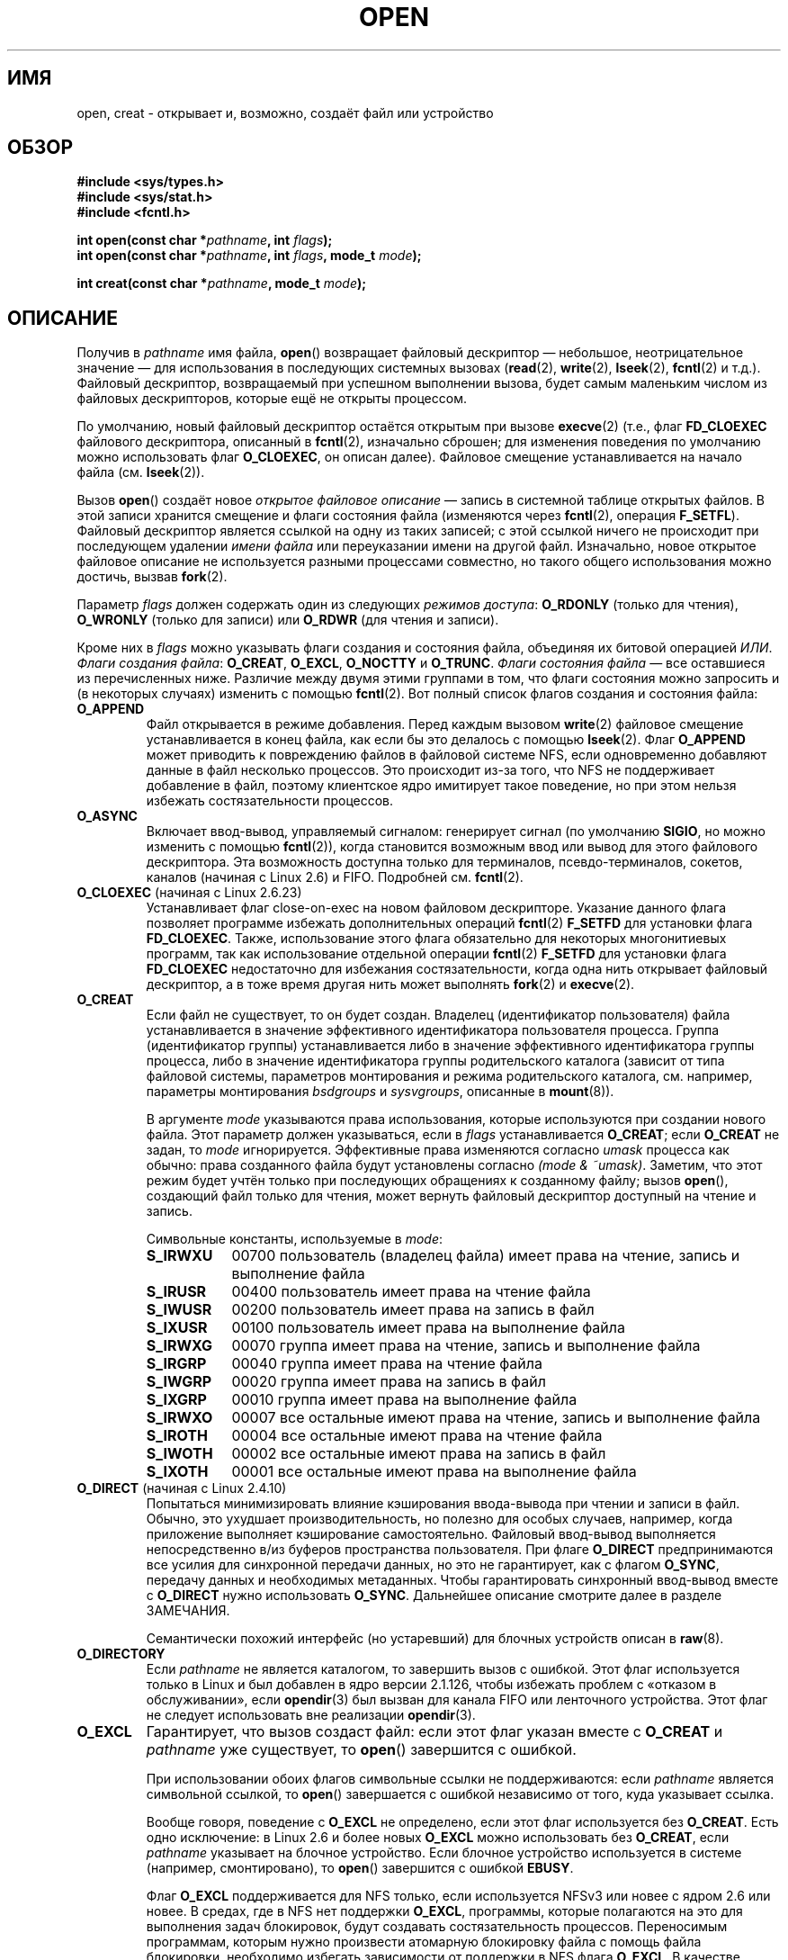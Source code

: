 .\" Hey Emacs! This file is -*- nroff -*- source.
.\"
.\" This manpage is Copyright (C) 1992 Drew Eckhardt;
.\"                               1993 Michael Haardt, Ian Jackson.
.\"                               2008 Greg Banks
.\"
.\" Permission is granted to make and distribute verbatim copies of this
.\" manual provided the copyright notice and this permission notice are
.\" preserved on all copies.
.\"
.\" Permission is granted to copy and distribute modified versions of this
.\" manual under the conditions for verbatim copying, provided that the
.\" entire resulting derived work is distributed under the terms of a
.\" permission notice identical to this one.
.\"
.\" Since the Linux kernel and libraries are constantly changing, this
.\" manual page may be incorrect or out-of-date.  The author(s) assume no
.\" responsibility for errors or omissions, or for damages resulting from
.\" the use of the information contained herein.  The author(s) may not
.\" have taken the same level of care in the production of this manual,
.\" which is licensed free of charge, as they might when working
.\" professionally.
.\"
.\" Formatted or processed versions of this manual, if unaccompanied by
.\" the source, must acknowledge the copyright and authors of this work.
.\"
.\" Modified 1993-07-21 by Rik Faith <faith@cs.unc.edu>
.\" Modified 1994-08-21 by Michael Haardt
.\" Modified 1996-04-13 by Andries Brouwer <aeb@cwi.nl>
.\" Modified 1996-05-13 by Thomas Koenig
.\" Modified 1996-12-20 by Michael Haardt
.\" Modified 1999-02-19 by Andries Brouwer <aeb@cwi.nl>
.\" Modified 1998-11-28 by Joseph S. Myers <jsm28@hermes.cam.ac.uk>
.\" Modified 1999-06-03 by Michael Haardt
.\" Modified 2002-05-07 by Michael Kerrisk <mtk.manpages@gmail.com>
.\" Modified 2004-06-23 by Michael Kerrisk <mtk.manpages@gmail.com>
.\" 2004-12-08, mtk, reordered flags list alphabetically
.\" 2004-12-08, Martin Pool <mbp@sourcefrog.net> (& mtk), added O_NOATIME
.\" 2007-09-18, mtk, Added description of O_CLOEXEC + other minor edits
.\" 2008-01-03, mtk, with input from Trond Myklebust
.\"     <trond.myklebust@fys.uio.no> and Timo Sirainen <tss@iki.fi>
.\"     Rewrite description of O_EXCL.
.\" 2008-01-11, Greg Banks <gnb@melbourne.sgi.com>: add more detail
.\"     on O_DIRECT.
.\" 2008-02-26, Michael Haardt: Reorganized text for O_CREAT and mode
.\"
.\" FIXME . Apr 08: The next POSIX revision has O_EXEC, O_SEARCH, and
.\" O_TTYINIT.  Eventually these may need to be documented.  --mtk
.\" FIXME Linux 2.6.33 has O_DSYNC, and a hidden __O_SYNC.
.\" FIXME: Linux 2.6.39 added O_PATH
.\"
.\"*******************************************************************
.\"
.\" This file was generated with po4a. Translate the source file.
.\"
.\"*******************************************************************
.TH OPEN 2 2012\-05\-01 Linux "Руководство программиста Linux"
.SH ИМЯ
open, creat \- открывает и, возможно, создаёт файл или устройство
.SH ОБЗОР
.nf
\fB#include <sys/types.h>\fP
\fB#include <sys/stat.h>\fP
\fB#include <fcntl.h>\fP
.sp
\fBint open(const char *\fP\fIpathname\fP\fB, int \fP\fIflags\fP\fB);\fP
\fBint open(const char *\fP\fIpathname\fP\fB, int \fP\fIflags\fP\fB, mode_t \fP\fImode\fP\fB);\fP

\fBint creat(const char *\fP\fIpathname\fP\fB, mode_t \fP\fImode\fP\fB);\fP
.fi
.SH ОПИСАНИЕ
Получив в \fIpathname\fP имя файла, \fBopen\fP() возвращает файловый дескриптор
\(em небольшое, неотрицательное значение \(em для использования в
последующих системных вызовах (\fBread\fP(2), \fBwrite\fP(2), \fBlseek\fP(2),
\fBfcntl\fP(2) и т.д.). Файловый дескриптор, возвращаемый при успешном
выполнении вызова, будет самым маленьким числом из файловых дескрипторов,
которые ещё не открыты процессом.
.PP
По умолчанию, новый файловый дескриптор остаётся открытым при вызове
\fBexecve\fP(2) (т.е., флаг \fBFD_CLOEXEC\fP файлового дескриптора, описанный в
\fBfcntl\fP(2), изначально сброшен; для изменения поведения по умолчанию можно
использовать флаг \fBO_CLOEXEC\fP, он описан далее). Файловое смещение
устанавливается на начало файла (см. \fBlseek\fP(2)).
.PP
Вызов \fBopen\fP() создаёт новое \fIоткрытое файловое описание\fP \(em запись в
системной таблице открытых файлов. В этой записи хранится смещение и флаги
состояния файла (изменяются через \fBfcntl\fP(2), операция
\fBF_SETFL\fP). Файловый дескриптор является ссылкой на одну из таких записей;
с этой ссылкой ничего не происходит при последующем удалении \fIимени файла\fP
или переуказании имени на другой файл. Изначально, новое открытое файловое
описание не используется разными процессами совместно, но такого общего
использования можно достичь, вызвав \fBfork\fP(2).
.PP
Параметр \fIflags\fP должен содержать один из следующих \fIрежимов доступа\fP:
\fBO_RDONLY\fP (только для чтения), \fBO_WRONLY\fP (только для записи) или
\fBO_RDWR\fP (для чтения и записи).

.\" FIXME . Actually is it true that the "file status flags" are all of the
.\" remaining flags listed below?  SUSv4 divides the flags into:
.\" * Access mode
.\" * File creation
.\" * File status
.\" * Other (O_CLOEXEC, O_DIRECTORY, O_NOFOLLOW)
.\" though it's not clear what the difference between "other" and
.\" "File creation" flags is.  (I've raised an Aardvark to see if this
.\" can be clarified in SUSv4; 10 Oct 2008.)
Кроме них в \fIflags\fP можно указывать флаги создания и состояния файла,
объединяя их битовой операцией \fIИЛИ\fP. \fIФлаги создания файла\fP: \fBO_CREAT\fP,
\fBO_EXCL\fP, \fBO_NOCTTY\fP и \fBO_TRUNC\fP. \fIФлаги состояния файла\fP \(em все
оставшиеся из перечисленных ниже. Различие между двумя этими группами в том,
что флаги состояния можно запросить и (в некоторых случаях) изменить с
помощью \fBfcntl\fP(2). Вот полный список флагов создания и состояния файла:
.TP 
\fBO_APPEND\fP
.\" For more background, see
.\" http://bugs.debian.org/cgi-bin/bugreport.cgi?bug=453946
.\" http://nfs.sourceforge.net/
Файл открывается в режиме добавления. Перед каждым вызовом \fBwrite\fP(2)
файловое смещение устанавливается в конец файла, как если бы это делалось с
помощью \fBlseek\fP(2). Флаг \fBO_APPEND\fP может приводить к повреждению файлов в
файловой системе NFS, если одновременно добавляют данные в файл несколько
процессов. Это происходит из\-за того, что NFS не поддерживает добавление в
файл, поэтому клиентское ядро имитирует такое поведение, но при этом нельзя
избежать состязательности процессов.
.TP 
\fBO_ASYNC\fP
Включает ввод\-вывод, управляемый сигналом: генерирует сигнал (по умолчанию
\fBSIGIO\fP, но можно изменить с помощью \fBfcntl\fP(2)), когда становится
возможным ввод или вывод для этого файлового дескриптора. Эта возможность
доступна только для терминалов, псевдо\-терминалов, сокетов, каналов (начиная
с Linux 2.6) и FIFO. Подробней см. \fBfcntl\fP(2).
.TP 
\fBO_CLOEXEC\fP (начиная с Linux 2.6.23)
.\" This flag fixes only one form of the race condition;
.\" The race can also occur with, for example, descriptors
.\" returned by accept(), pipe(), etc.
Устанавливает флаг close\-on\-exec на новом файловом дескрипторе. Указание
данного флага позволяет программе избежать дополнительных операций
\fBfcntl\fP(2) \fBF_SETFD\fP для установки флага \fBFD_CLOEXEC\fP. Также,
использование этого флага обязательно для некоторых многонитиевых программ,
так как использование отдельной операции \fBfcntl\fP(2) \fBF_SETFD\fP для
установки флага \fBFD_CLOEXEC\fP недостаточно для избежания состязательности,
когда одна нить открывает файловый дескриптор, а в тоже время другая нить
может выполнять \fBfork\fP(2) и \fBexecve\fP(2).
.TP 
\fBO_CREAT\fP
.\" As at 2.6.25, bsdgroups is supported by ext2, ext3, ext4, and
.\" XFS (since 2.6.14).
Если файл не существует, то он будет создан. Владелец (идентификатор
пользователя) файла устанавливается в значение эффективного идентификатора
пользователя процесса. Группа (идентификатор группы) устанавливается либо в
значение эффективного идентификатора группы процесса, либо в значение
идентификатора группы родительского каталога (зависит от типа файловой
системы, параметров монтирования и режима родительского каталога,
см. например, параметры монтирования \fIbsdgroups\fP и \fIsysvgroups\fP, описанные
в \fBmount\fP(8)).
.RS
.PP
В аргументе \fImode\fP указываются права использования, которые используются
при создании нового файла. Этот параметр должен указываться, если в \fIflags\fP
устанавливается \fBO_CREAT\fP; если \fBO_CREAT\fP не задан, то \fImode\fP
игнорируется. Эффективные права изменяются согласно \fIumask\fP процесса как
обычно: права созданного файла будут установлены согласно \fI(mode\ &\ ~umask)\fP. Заметим, что этот режим будет учтён только при последующих
обращениях к созданному файлу; вызов \fBopen\fP(), создающий файл только для
чтения, может вернуть файловый дескриптор доступный на чтение и запись.
.PP
Символьные константы, используемые в \fImode\fP:
.TP  9
\fBS_IRWXU\fP
00700 пользователь (владелец файла) имеет права на чтение, запись и
выполнение файла
.TP 
\fBS_IRUSR\fP
00400 пользователь имеет права на чтение файла
.TP 
\fBS_IWUSR\fP
00200 пользователь имеет права на запись в файл
.TP 
\fBS_IXUSR\fP
00100 пользователь имеет права на выполнение файла
.TP 
\fBS_IRWXG\fP
00070 группа имеет права на чтение, запись и выполнение файла
.TP 
\fBS_IRGRP\fP
00040 группа имеет права на чтение файла
.TP 
\fBS_IWGRP\fP
00020 группа имеет права на запись в файл
.TP 
\fBS_IXGRP\fP
00010 группа имеет права на выполнение файла
.TP 
\fBS_IRWXO\fP
00007 все остальные имеют права на чтение, запись и выполнение файла
.TP 
\fBS_IROTH\fP
00004 все остальные имеют права на чтение файла
.TP 
\fBS_IWOTH\fP
00002 все остальные имеют права на запись в файл
.TP 
\fBS_IXOTH\fP
00001 все остальные имеют права на выполнение файла
.RE
.TP 
\fBO_DIRECT\fP (начиная с Linux 2.4.10)
Попытаться минимизировать влияние кэширования ввода\-вывода при чтении и
записи в файл. Обычно, это ухудшает производительность, но полезно для
особых случаев, например, когда приложение выполняет кэширование
самостоятельно. Файловый ввод\-вывод выполняется непосредственно в/из буферов
пространства пользователя. При флаге \fBO_DIRECT\fP предпринимаются все усилия
для синхронной передачи данных, но это не гарантирует, как с флагом
\fBO_SYNC\fP, передачу данных и необходимых метаданных. Чтобы гарантировать
синхронный ввод\-вывод вместе с \fBO_DIRECT\fP нужно использовать
\fBO_SYNC\fP. Дальнейшее описание смотрите далее в разделе ЗАМЕЧАНИЯ.
.sp
Семантически похожий интерфейс (но устаревший) для блочных устройств описан
в \fBraw\fP(8).
.TP 
\fBO_DIRECTORY\fP
.\" But see the following and its replies:
.\" http://marc.theaimsgroup.com/?t=112748702800001&r=1&w=2
.\" [PATCH] open: O_DIRECTORY and O_CREAT together should fail
.\" O_DIRECTORY | O_CREAT causes O_DIRECTORY to be ignored.
Если \fIpathname\fP не является каталогом, то завершить вызов с ошибкой. Этот
флаг используется только в Linux и был добавлен в ядро версии 2.1.126, чтобы
избежать проблем с «отказом в обслуживании», если \fBopendir\fP(3) был вызван
для канала FIFO или ленточного устройства. Этот флаг не следует использовать
вне реализации \fBopendir\fP(3).
.TP 
\fBO_EXCL\fP
Гарантирует, что вызов создаст файл: если этот флаг указан вместе с
\fBO_CREAT\fP и \fIpathname\fP уже существует, то \fBopen\fP() завершится с ошибкой.

.\" POSIX.1-2001 explicitly requires this behavior.
При использовании обоих флагов символьные ссылки не поддерживаются: если
\fIpathname\fP является символьной ссылкой, то \fBopen\fP() завершается с ошибкой
независимо от того, куда указывает ссылка.

Вообще говоря, поведение с \fBO_EXCL\fP не определено, если этот флаг
используется без \fBO_CREAT\fP. Есть одно исключение: в Linux 2.6 и более новых
\fBO_EXCL\fP можно использовать без \fBO_CREAT\fP, если \fIpathname\fP указывает на
блочное устройство. Если блочное устройство используется в системе
(например, смонтировано), то \fBopen\fP() завершится с ошибкой \fBEBUSY\fP.

Флаг \fBO_EXCL\fP поддерживается для NFS только, если используется NFSv3 или
новее с ядром 2.6 или новее. В средах, где в NFS нет поддержки \fBO_EXCL\fP,
программы, которые полагаются на это для выполнения задач блокировок, будут
создавать состязательность процессов. Переносимым программам, которым нужно
произвести атомарную блокировку файла с помощь файла блокировки, необходимо
избегать зависимости от поддержки в NFS флага \fBO_EXCL\fP. В качестве решения
можно создать уникальный файл в той же файловой системе (например, добавив
имя узла и PID в название), чтобы создать ссылку на файл блокировки с
помощью \fBlink\fP(2). Если \fBlink\fP(2) возвращает 0, то блокировка выполнена. В
противном случае используйте \fBstat\fP(2), чтобы убедиться, что количество
ссылок на уникальный файл возросло до двух. Это также означает, что
блокировка была успешной.
.TP 
\fBO_LARGEFILE\fP
(LFS) Позволяет открывать файлы, чей размер нельзя представить типом
\fIoff_t\fP (но можно представить типом \fIoff64_t\fP). Для получения этого
определения должен быть указан макрос \fB_LARGEFILE64_SOURCE\fP (до включения
\fIкакого\-либо\fP заголовочного файла). Установка макроса тестирования
возможностей \fB_FILE_OFFSET_BITS\fP в значение 64 (вместо использования
\fBO_LARGEFILE\fP) является предпочтительным методом доступа к большим файлам
на 32\-битных системах (см. \fBfeature_test_macros\fP(7)).
.TP 
\fBO_NOATIME\fP (начиная с Linux 2.6.8)
.\" The O_NOATIME flag also affects the treatment of st_atime
.\" by mmap() and readdir(2), MTK, Dec 04.
Не обновлять время последнего доступа к файлу (st_atime в inode) при его
чтении \fBread\fP(2). Этот флаг предназначен для использования в программах
индексирования и резервного копирования; он позволяет значительно сократить
количество обращений к диску. Флаг может быть не эффективен на некоторых
файловых системах. Например, на NFS, где запись времени доступа выполняется
сервером.
.TP 
\fBO_NOCTTY\fP
Если \fIpathname\fP указывает на терминальное устройство (см. \fBtty\fP(4)), то
оно не станет управляющим терминалом процесса, даже если процесс такового не
имеет.
.TP 
\fBO_NOFOLLOW\fP
.\" The headers from glibc 2.0.100 and later include a
.\" definition of this flag; \fIkernels before 2.1.126 will ignore it if
.\" used\fP.
Если \fIpathname\fP является символьной ссылкой, то открытие завершится
неудачно. Это расширение FreeBSD, которое было добавлено в Linux версии
2.1.126. Все прочие символьные ссылки в имени будут обработаны как обычно.
.TP 
\fBO_NONBLOCK\fP или \fBO_NDELAY\fP
Если возможно, файл открывается в неблокирующем режиме. Ни \fBopen\fP(), ни
другие последующие операции над возвращаемым дескриптором файла не заставят
вызывающий процесс ждать. Для работы с каналами FIFO также смотрите
\fBfifo\fP(7). Обсуждение влияния \fBO_NONBLOCK\fP в сочетании с обязательной
файловой блокировкой или арендой (lease) смотрите в \fBfcntl\fP(2).
.TP 
\fBO_SYNC\fP
Файл открывается в режиме синхронного ввода\-вывода. Все вызовы \fBwrite\fP(2)
для соответствующего дескриптора файла блокируют вызывающий процесс до тех
пор, пока данные не будут физически записаны. \fIОднако, прочитайте раздел
ЗАМЕЧАНИЯ\fP.
.TP 
\fBO_TRUNC\fP
Если файл уже существует и является обычным файлом и режим открытия
позволяет записывать в этот файл (т.е. установлен флаг \fBO_RDWR\fP или
\fBO_WRONLY\fP), то его длина будет урезана до нуля. Если файл является FIFO
или терминальным устройством, то этот флаг игнорируется. В других случаях
действие флага \fBO_TRUNC\fP не определено.
.PP
Некоторые из этих необязательных флагов могут быть изменены с помощью
\fBfcntl\fP(2) после открытия файла.

Вызов \fBcreat\fP() эквивалентен \fBopen\fP() с \fIflags\fP, имеющим значение
\fBO_CREAT|O_WRONLY|O_TRUNC\fP.
.SH "ВОЗВРАЩАЕМОЕ ЗНАЧЕНИЕ"
Вызовы \fBopen\fP() и \fBcreat\fP() возвращают новый дескриптор файла или \-1 в
случае ошибки (в этом случае \fIerrno\fP устанавливается в соответствующее
значение).
.SH ОШИБКИ
.TP 
\fBEACCES\fP
Запрошенный доступ к файлу не разрешён, или один из каталогов в \fIpathname\fP
не позволяет поиск, файл ещё не существует, или доступ для записи в
родительский каталог не разрешён (см. также \fBpath_resolution\fP(7)).
.TP 
\fBEEXIST\fP
\fIpathname\fP уже существует, то были указаны \fBO_CREAT\fP и \fBO_EXCL\fP.
.TP 
\fBEFAULT\fP
Аргумент \fIpathname\fP указывает за пределы доступного адресного пространства.
.TP 
\fBEFBIG\fP
Смотрите \fBEOVERFLOW\fP.
.TP 
\fBEINTR\fP
При блокирующем ожидании завершения открытия медленного устройства
(например, FIFO; см. \fBfifo\fP(7)), вызов был прерван обработчиком сигнала;
смотрите \fBsignal\fP(7).
.TP 
\fBEISDIR\fP
\fIpathname\fP указывает на каталог и тип доступа подразумевает запись ( то
есть установлен флаг \fBO_WRONLY\fP или \fBO_RDWR\fP).
.TP 
\fBELOOP\fP
Слишком много символьных ссылок пройдено при разрешении \fIpathname\fP, или
задан \fBO_NOFOLLOW\fP, но \fIpathname\fP является символьной ссылкой.
.TP 
\fBEMFILE\fP
Процесс уже открыл максимально допустимое количество файлов.
.TP 
\fBENAMETOOLONG\fP
\fIpathname\fP слишком длинен.
.TP 
\fBENFILE\fP
Достигнуто максимальное количество открытых файлов в системе.
.TP 
\fBENODEV\fP
\fIpathname\fP ссылается на специальный файл устройства, но соответствующего
устройства не существует (это ошибка в ядре Linux: должно возвращаться
\fBENXIO\fP).
.TP 
\fBENOENT\fP
Флаг \fBO_CREAT\fP не задан и файл с таким именем не существует, или же не
существует один из каталогов в \fIpathname\fP, или имеется повисшая символьная
ссылка.
.TP 
\fBENOMEM\fP
Недостаточное количество памяти ядра.
.TP 
\fBENOSPC\fP
Файл \fIpathname\fP должен быть создан, но на устройстве его содержащем нет
места для нового файла.
.TP 
\fBENOTDIR\fP
Компонент, который обозначен как каталог в \fIpathname\fP, таковым не является,
или был указан флаг \fBO_DIRECTORY\fP, но \fIpathname\fP не является каталогом.
.TP 
\fBENXIO\fP
Указаны флаги \fBO_NONBLOCK\fP | \fBO_WRONLY\fP, файл является каналом FIFO, но
нет процесса, который открыл этот канал для чтения. Возможно также, что файл
является специальным файлом устройства, но соответствующее устройство не
существует.
.TP 
\fBEOVERFLOW\fP
.\" See http://bugzilla.kernel.org/show_bug.cgi?id=7253
.\" "Open of a large file on 32-bit fails with EFBIG, should be EOVERFLOW"
.\" Reported 2006-10-03
\fIpathname\fP ссылается на обычный файл, который слишком велик для
открытия. Обычно, это случается когда приложение, скомпилированное на
32\-битной платформе без \fI\-D_FILE_OFFSET_BITS=64\fP, пытается открыть файл
размером более \fI(2<<31)\-1\fP бит; смотрите также описание
\fBO_LARGEFILE\fP ранее. Эта ошибка определена в POSIX.1\-2001; в ядрах до
версии 2.6.24 Linux в этом случае выдавал ошибку \fBEFBIG\fP.
.TP 
\fBEPERM\fP
.\" Strictly speaking, it's the file system UID... (MTK)
Задан флаг \fBO_NOATIME\fP, но эффективный ID пользователя вызывающего процесса
не совпадает с владельцем файла и вызывающий не имеет прав (\fBCAP_FOWNER\fP).
.TP 
\fBEROFS\fP
\fIpathname\fP указывает на файл на файловой системе, доступной только на
чтение, но запрашивается доступ на запись.
.TP 
\fBETXTBSY\fP
\fIpathname\fP указывает на исполняемый файл, который запущен в данный момент,
но запрашивается доступ на запись.
.TP 
\fBEWOULDBLOCK\fP
Указан флаг \fBO_NONBLOCK\fP, но несовместимая аренда (lease) удерживает файл
(смотрите \fBfcntl\fP(2)).
.SH "СООТВЕТСТВИЕ СТАНДАРТАМ"
SVr4, 4.3BSD, POSIX.1\-2001. Флаги \fBO_DIRECTORY\fP, \fBO_NOATIME\fP и
\fBO_NOFOLLOW\fP есть только в Linux, и для их определения может потребоваться
задать \fB_GNU_SOURCE\fP (до включения \fIкакого\-либо\fP заголовочного файла).

Флаг \fBO_CLOEXEC\fP не определён в POSIX.1\-2001, но есть в POSIX.1\-2008.

Флаг \fBO_DIRECT\fP не определён в POSIX; для его определения задайте
\fB_GNU_SOURCE\fP (до включения \fIкакого\-либо\fP заголовочного файла).
.SH ЗАМЕЧАНИЯ
В Linux флаг \fBO_NONBLOCK\fP указывает, что файл нужно открыть, но не
обязательно будет производиться чтение или запись. Обычно это указывается
для открытия устройства, чтобы получить его файловый дескриптор для
использования в \fBioctl\fP(2).

.\" See for example util-linux's disk-utils/setfdprm.c
.\" For some background on access mode 3, see
.\" http://thread.gmane.org/gmane.linux.kernel/653123
.\" "[RFC] correct flags to f_mode conversion in __dentry_open"
.\" LKML, 12 Mar 2008
В отличие от других значений, указываемых в \fIflags\fP, значения \fIрежима
доступа\fP \fBO_RDONLY\fP, \fBO_WRONLY\fP и \fBO_RDWR\fP, не определяются отдельными
битами. Точнее, они задаются двумя первыми битами \fIflags\fP, и имеют значения
0, 1 и 2, соответственно. Другими словами, комбинация \fBO_RDONLY | O_WRONLY\fP
приводит к логической ошибке и точно не работает как \fBO_RDWR\fP. В Linux
зарезервирован специальный нестандартный режим доступа 3 (11 двоичное) в
\fIflags\fP, при котором: проверяются права на чтение и запись к файлу и
возвращается дескриптор, который не может использоваться для чтения или
записи. Данный нестандартный режим доступа используется некоторыми
драйверами Linux для получения дескриптора, который будет использоваться в
\fBioctl\fP(2) только для специальных операций с устройством.
.LP
.\" Linux 2.0, 2.5: truncate
.\" Solaris 5.7, 5.8: truncate
.\" Irix 6.5: truncate
.\" Tru64 5.1B: truncate
.\" HP-UX 11.22: truncate
.\" FreeBSD 4.7: truncate
Результат работы комбинации флагов \fBO_RDONLY | O_TRUNC\fP в разных
реализациях разный (нигде не определён). Во многих системах файл усекается.
.PP
В протоколе, по которому работает NFS, существует множество недоработок,
оказывающих влияние на многое, в том числе на работу с \fBO_SYNC\fP и
\fBO_NDELAY\fP.

В POSIX представлено три различных варианта синхронизированного
ввода\-вывода, соответствующих флагам \fBO_SYNC\fP, \fBO_DSYNC\fP и \fBO_RSYNC\fP. На
данный момент (2.6.31) в Linux реализован только \fBO_SYNC\fP, но glibc
проецирует \fBO_DSYNC\fP и \fBO_RSYNC\fP в то же числовое значение что и
\fBO_SYNC\fP. В большинстве файловых систем Linux, на самом деле, не
реализована семантика POSIX \fBO_SYNC\fP, которая требует записи всех
обновлённых метаданных на диск до возврата в пространство пользователя, а
только семантика \fBO_DSYNC\fP, по которой до возврата из вызова должны быть
реально записаны только данные файла и метаданные, необходимые для их
получения.

Заметим, что \fBopen\fP() может открывать специальные файлы устройств, но
\fBcreat\fP() не может их создавать; вместо этого используйте \fBmknod\fP(2).
.LP
В файловых системах NFS с включённым проецированием UID, \fBopen\fP() может
вернуть файловый дескриптор, но, например, запросы \fBread\fP(2) будут
отклонены с ошибкой \fBEACCES\fP. Это происходит из\-за того, что клиент
выполняет \fBopen\fP() проверяя одни права, но сервер выполняет проецирование
UID только при запросах чтения и записи.

Если файл только что был создан, его поля \fIst_atime\fP, \fIst_ctime\fP,
\fIst_mtime\fP (время последнего доступа, последней смены состояния и
последнего изменения, соответственно; см. \fBstat\fP(2)) устанавливаются в
значение текущего времени, и оно совпадает с полями \fIst_ctime\fP и
\fIst_mtime\fP родительского каталога. Или же, если файл изменяется из\-за
установленного флага \fBO_TRUNC\fP, то его поля st_ctime и st_mtime
устанавливаются в значение текущего времени.
.SS O_DIRECT
.LP
Флаг \fBO_DIRECT\fP может накладывать ограничения по выравниванию на длину и
адрес буфера пользовательского пространства и смещения файла при
вводе\-выводе. В Linux ограничения по выравниванию различны у разных файловых
систем и версий ядра, и даже могут отсутствовать. Однако сейчас не
существует независимого от файловой системы интерфейса приложения для
выявления этих ограничений на определённый файл или файловую
систему. Некоторые файловые системы предоставляют свои собственные
интерфейсы для этого, например, операция \fBXFS_IOC_DIOINFO\fP в \fBxfsctl\fP(3).
.LP
В Linux 2.4 размеры передачи, выравнивание пользовательского буфера и
файлового смещения должны быть кратны размеру логического блока файловой
системы. В Linux 2.6 достаточно выравнивания по 512\-байтовой границе.
.LP
Ввод\-вывод с \fBO_DIRECT\fP никогда не должен запускаться одновременно с
системным вызовом \fBfork\fP(2), если буфер памяти является закрытым
отображением (т. е., любым отображениям, созданным с помощью \fBmmap\fP(2) с
флагом \fBMAP_PRIVATE\fP; к ним относится память, выделенная под кучу и
статически выделенные буферы). Любой подобный ввод\-вывод, предоставленный
через асинхронный интерфейс или из другой нити процесса, должен выполниться
полностью до вызова \fBfork\fP(2). В противном случае, может произойти
повреждение данных и непредсказуемое поведение в процессе родителя и
потомка.Данное ограничение не действует, если буфер памяти для ввода\-вывода
с \fBO_DIRECT\fP был создан с помощью \fBshmat\fP(2) или \fBmmap\fP(2) с флагом
\fBMAP_SHARED\fP. И при этом это ограничение не действует, когда буфер памяти
был помечен (advised) как \fBMADV_DONTFORK\fP с помощью \fBmadvise\fP(2), если
точно известно, что он не будет доступен потомку после \fBfork\fP(2).
.LP
Флаг \fBO_DIRECT\fP появился в SGI IRIX, где ограничения на выравнивание
подобны Linux 2.4. В IRIX также есть вызов \fBfcntl\fP(2) для запроса значений
соответствующего выравнивания и размеров. В FreeBSD 4.x появился флаг с
таким же именем, но без ограничений на выравнивание.
.LP
Поддержка \fBO_DIRECT\fP добавлена в ядро Linux версии 2.4.10. Более старые
ядра Linux просто игнорируют этот флаг. В некоторых файловых системах этот
флаг может быть не реализован и \fBopen\fP() завершится с ошибкой \fBEINVAL\fP при
его использовании.
.LP
Приложения должны избегать смешивания \fBO_DIRECT\fP и обычных операций
ввода\-вывода в один файл и особенно перекрывать байтовые области. Даже когда
файловая система правильно обрабатывает проблемы с когерентностью в такой
ситуации, общая пропускная способность ввода\-вывода, вероятно, будет
медленнее чем при использовании какого\-то одного из этих режимов
отдельно. Аналогично приложения должны избегать смешивания \fBmmap\fP(2) и
прямого ввода\-вывода для одинаковых файлов.
.LP
Поведение \fBO_DIRECT\fP на NFS отличается от локальных файловых систем. Старые
ядра и ядра, настроенные определёнными способами, могут не поддерживать
такую комбинацию. Протокол NFS не поддерживает передачу флага на сервер,
поэтому ввод\-вывод с \fBO_DIRECT\fP будет пропускать кэширование страниц только
на клиенте; сервер всё равно может выполнить кэширование
ввода\-вывода. Клиент просит сервер выполнять операции ввода\-вывода синхронно
для сохранения синхронной семантики \fBO_DIRECT\fP. Некоторые серверы будут
выполнять это плохо при определённых условиях, особенно если размер данных
ввода\-вывод невелик. Некоторые серверы также могут быть настроены на
отправку ложного ответа клиентам о том, что ввод\-вывод произведён на
носитель; это позволяет избежать потери производительности, но есть риск
потери целостности данных в случае проблем с электропитанием сервера. В
Linux клиент NFS не устанавливает ограничений по выравниванию при
вводе\-выводе с \fBO_DIRECT\fP.
.PP
Флаг \fBO_DIRECT\fP является потенциально мощным инструментом, который нужно
использовать с осторожностью. Рекомендуется, чтобы приложения считали
использование \fBO_DIRECT\fP как параметр производительности, который по
умолчанию выключен.
.PP
.RS
«The thing that has always disturbed me about O_DIRECT is that the whole
interface is just stupid, and was probably designed by a deranged monkey on
some serious mind\-controlling substances.» — Linus (Меня всегда беспокоило
кое\-что относительно O_DIRECT — то, что вообще в целом этот интерфейс просто
идиотичен. Создаётся впечатление, что он как\-бы был создан сумасшедшей
обезьяной под веществами.)
.RE
.SH ДЕФЕКТЫ
.\" FIXME . Check bugzilla report on open(O_ASYNC)
.\" See http://bugzilla.kernel.org/show_bug.cgi?id=5993
На данный момент невозможно включить сигнальное управление вводом\-выводом,
указав \fBO_ASYNC\fP при вызове \fBopen\fP(); чтобы установить этот флаг
используйте \fBfcntl\fP(2).
.SH "СМОТРИТЕ ТАКЖЕ"
\fBchmod\fP(2), \fBchown\fP(2), \fBclose\fP(2), \fBdup\fP(2), \fBfcntl\fP(2), \fBlink\fP(2),
\fBlseek\fP(2), \fBmknod\fP(2), \fBmmap\fP(2), \fBmount\fP(2), \fBopenat\fP(2), \fBread\fP(2),
\fBsocket\fP(2), \fBstat\fP(2), \fBumask\fP(2), \fBunlink\fP(2), \fBwrite\fP(2),
\fBfopen\fP(3), \fBfifo\fP(7), \fBpath_resolution\fP(7), \fBsymlink\fP(7)
